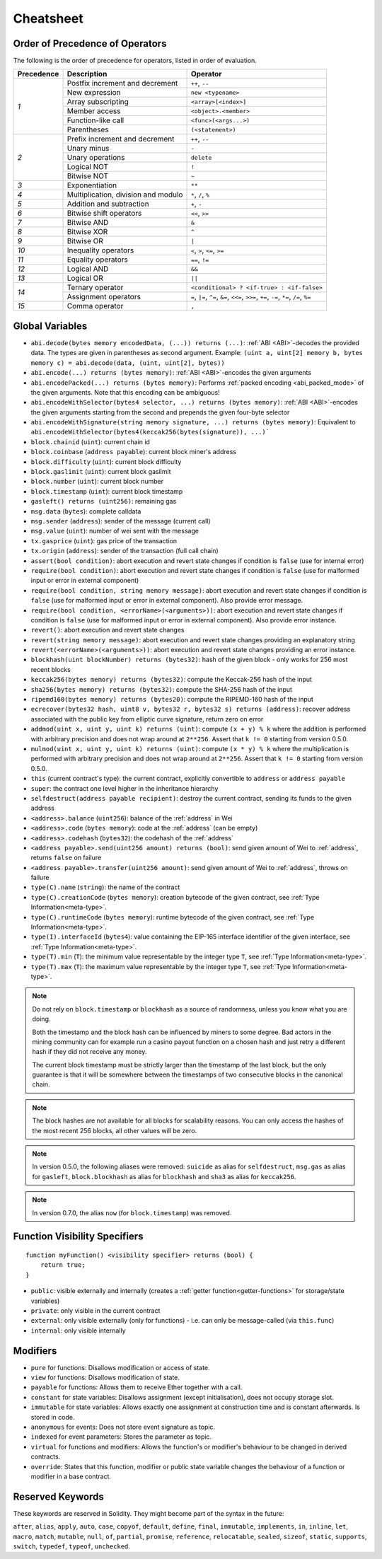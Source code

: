 **********
Cheatsheet
**********

.. index:: precedence

.. _order:

Order of Precedence of Operators
================================

The following is the order of precedence for operators, listed in order of evaluation.

+------------+-------------------------------------+--------------------------------------------+
| Precedence | Description                         | Operator                                   |
+============+=====================================+============================================+
| *1*        | Postfix increment and decrement     | ``++``, ``--``                             |
+            +-------------------------------------+--------------------------------------------+
|            | New expression                      | ``new <typename>``                         |
+            +-------------------------------------+--------------------------------------------+
|            | Array subscripting                  | ``<array>[<index>]``                       |
+            +-------------------------------------+--------------------------------------------+
|            | Member access                       | ``<object>.<member>``                      |
+            +-------------------------------------+--------------------------------------------+
|            | Function-like call                  | ``<func>(<args...>)``                      |
+            +-------------------------------------+--------------------------------------------+
|            | Parentheses                         | ``(<statement>)``                          |
+------------+-------------------------------------+--------------------------------------------+
| *2*        | Prefix increment and decrement      | ``++``, ``--``                             |
+            +-------------------------------------+--------------------------------------------+
|            | Unary minus                         | ``-``                                      |
+            +-------------------------------------+--------------------------------------------+
|            | Unary operations                    | ``delete``                                 |
+            +-------------------------------------+--------------------------------------------+
|            | Logical NOT                         | ``!``                                      |
+            +-------------------------------------+--------------------------------------------+
|            | Bitwise NOT                         | ``~``                                      |
+------------+-------------------------------------+--------------------------------------------+
| *3*        | Exponentiation                      | ``**``                                     |
+------------+-------------------------------------+--------------------------------------------+
| *4*        | Multiplication, division and modulo | ``*``, ``/``, ``%``                        |
+------------+-------------------------------------+--------------------------------------------+
| *5*        | Addition and subtraction            | ``+``, ``-``                               |
+------------+-------------------------------------+--------------------------------------------+
| *6*        | Bitwise shift operators             | ``<<``, ``>>``                             |
+------------+-------------------------------------+--------------------------------------------+
| *7*        | Bitwise AND                         | ``&``                                      |
+------------+-------------------------------------+--------------------------------------------+
| *8*        | Bitwise XOR                         | ``^``                                      |
+------------+-------------------------------------+--------------------------------------------+
| *9*        | Bitwise OR                          | ``|``                                      |
+------------+-------------------------------------+--------------------------------------------+
| *10*       | Inequality operators                | ``<``, ``>``, ``<=``, ``>=``               |
+------------+-------------------------------------+--------------------------------------------+
| *11*       | Equality operators                  | ``==``, ``!=``                             |
+------------+-------------------------------------+--------------------------------------------+
| *12*       | Logical AND                         | ``&&``                                     |
+------------+-------------------------------------+--------------------------------------------+
| *13*       | Logical OR                          | ``||``                                     |
+------------+-------------------------------------+--------------------------------------------+
| *14*       | Ternary operator                    | ``<conditional> ? <if-true> : <if-false>`` |
+            +-------------------------------------+--------------------------------------------+
|            | Assignment operators                | ``=``, ``|=``, ``^=``, ``&=``, ``<<=``,    |
|            |                                     | ``>>=``, ``+=``, ``-=``, ``*=``, ``/=``,   |
|            |                                     | ``%=``                                     |
+------------+-------------------------------------+--------------------------------------------+
| *15*       | Comma operator                      | ``,``                                      |
+------------+-------------------------------------+--------------------------------------------+

.. index:: assert, block, coinbase, difficulty, number, block;number, timestamp, block;timestamp, msg, data, gas, sender, value, gas price, origin, revert, require, keccak256, ripemd160, sha256, ecrecover, addmod, mulmod, cryptography, this, super, selfdestruct, balance, codehash, send

Global Variables
================

- ``abi.decode(bytes memory encodedData, (...)) returns (...)``: :ref:`ABI <ABI>`-decodes
  the provided data. The types are given in parentheses as second argument.
  Example: ``(uint a, uint[2] memory b, bytes memory c) = abi.decode(data, (uint, uint[2], bytes))``
- ``abi.encode(...) returns (bytes memory)``: :ref:`ABI <ABI>`-encodes the given arguments
- ``abi.encodePacked(...) returns (bytes memory)``: Performs :ref:`packed encoding <abi_packed_mode>` of
  the given arguments. Note that this encoding can be ambiguous!
- ``abi.encodeWithSelector(bytes4 selector, ...) returns (bytes memory)``: :ref:`ABI <ABI>`-encodes
  the given arguments starting from the second and prepends the given four-byte selector
- ``abi.encodeWithSignature(string memory signature, ...) returns (bytes memory)``: Equivalent
  to ``abi.encodeWithSelector(bytes4(keccak256(bytes(signature)), ...)```
- ``block.chainid`` (``uint``): current chain id
- ``block.coinbase`` (``address payable``): current block miner's address
- ``block.difficulty`` (``uint``): current block difficulty
- ``block.gaslimit`` (``uint``): current block gaslimit
- ``block.number`` (``uint``): current block number
- ``block.timestamp`` (``uint``): current block timestamp
- ``gasleft() returns (uint256)``: remaining gas
- ``msg.data`` (``bytes``): complete calldata
- ``msg.sender`` (``address``): sender of the message (current call)
- ``msg.value`` (``uint``): number of wei sent with the message
- ``tx.gasprice`` (``uint``): gas price of the transaction
- ``tx.origin`` (``address``): sender of the transaction (full call chain)
- ``assert(bool condition)``: abort execution and revert state changes if condition is ``false`` (use for internal error)
- ``require(bool condition)``: abort execution and revert state changes if condition is ``false`` (use
  for malformed input or error in external component)
- ``require(bool condition, string memory message)``: abort execution and revert state changes if
  condition is ``false`` (use for malformed input or error in external component). Also provide error message.
- ``require(bool condition, <errorName>(<arguments>))``: abort execution and revert state changes if
  condition is ``false`` (use for malformed input or error in external component). Also provide error instance.
- ``revert()``: abort execution and revert state changes
- ``revert(string memory message)``: abort execution and revert state changes providing an explanatory string
- ``revert(<errorName>(<arguments>))``: abort execution and revert state changes providing an error instance.
- ``blockhash(uint blockNumber) returns (bytes32)``: hash of the given block - only works for 256 most recent blocks
- ``keccak256(bytes memory) returns (bytes32)``: compute the Keccak-256 hash of the input
- ``sha256(bytes memory) returns (bytes32)``: compute the SHA-256 hash of the input
- ``ripemd160(bytes memory) returns (bytes20)``: compute the RIPEMD-160 hash of the input
- ``ecrecover(bytes32 hash, uint8 v, bytes32 r, bytes32 s) returns (address)``: recover address associated with
  the public key from elliptic curve signature, return zero on error
- ``addmod(uint x, uint y, uint k) returns (uint)``: compute ``(x + y) % k`` where the addition is performed with
  arbitrary precision and does not wrap around at ``2**256``. Assert that ``k != 0`` starting from version 0.5.0.
- ``mulmod(uint x, uint y, uint k) returns (uint)``: compute ``(x * y) % k`` where the multiplication is performed
  with arbitrary precision and does not wrap around at ``2**256``. Assert that ``k != 0`` starting from version 0.5.0.
- ``this`` (current contract's type): the current contract, explicitly convertible to ``address`` or ``address payable``
- ``super``: the contract one level higher in the inheritance hierarchy
- ``selfdestruct(address payable recipient)``: destroy the current contract, sending its funds to the given address
- ``<address>.balance`` (``uint256``): balance of the :ref:`address` in Wei
- ``<address>.code`` (``bytes memory``): code at the :ref:`address` (can be empty)
- ``<address>.codehash`` (``bytes32``): the codehash of the :ref:`address`
- ``<address payable>.send(uint256 amount) returns (bool)``: send given amount of Wei to :ref:`address`,
  returns ``false`` on failure
- ``<address payable>.transfer(uint256 amount)``: send given amount of Wei to :ref:`address`, throws on failure
- ``type(C).name`` (``string``): the name of the contract
- ``type(C).creationCode`` (``bytes memory``): creation bytecode of the given contract, see :ref:`Type Information<meta-type>`.
- ``type(C).runtimeCode`` (``bytes memory``): runtime bytecode of the given contract, see :ref:`Type Information<meta-type>`.
- ``type(I).interfaceId`` (``bytes4``): value containing the EIP-165 interface identifier of the given interface, see :ref:`Type Information<meta-type>`.
- ``type(T).min`` (``T``): the minimum value representable by the integer type ``T``, see :ref:`Type Information<meta-type>`.
- ``type(T).max`` (``T``): the maximum value representable by the integer type ``T``, see :ref:`Type Information<meta-type>`.

.. note::
    Do not rely on ``block.timestamp`` or ``blockhash`` as a source of randomness,
    unless you know what you are doing.

    Both the timestamp and the block hash can be influenced by miners to some degree.
    Bad actors in the mining community can for example run a casino payout function on a chosen hash
    and just retry a different hash if they did not receive any money.

    The current block timestamp must be strictly larger than the timestamp of the last block,
    but the only guarantee is that it will be somewhere between the timestamps of two
    consecutive blocks in the canonical chain.

.. note::
    The block hashes are not available for all blocks for scalability reasons.
    You can only access the hashes of the most recent 256 blocks, all other
    values will be zero.

.. note::
    In version 0.5.0, the following aliases were removed: ``suicide`` as alias for ``selfdestruct``,
    ``msg.gas`` as alias for ``gasleft``, ``block.blockhash`` as alias for ``blockhash`` and
    ``sha3`` as alias for ``keccak256``.
.. note::
    In version 0.7.0, the alias ``now`` (for ``block.timestamp``) was removed.

.. index:: visibility, public, private, external, internal

Function Visibility Specifiers
==============================

::

    function myFunction() <visibility specifier> returns (bool) {
        return true;
    }

- ``public``: visible externally and internally (creates a :ref:`getter function<getter-functions>` for storage/state variables)
- ``private``: only visible in the current contract
- ``external``: only visible externally (only for functions) - i.e. can only be message-called (via ``this.func``)
- ``internal``: only visible internally


.. index:: modifiers, pure, view, payable, constant, anonymous, indexed

Modifiers
=========

- ``pure`` for functions: Disallows modification or access of state.
- ``view`` for functions: Disallows modification of state.
- ``payable`` for functions: Allows them to receive Ether together with a call.
- ``constant`` for state variables: Disallows assignment (except initialisation), does not occupy storage slot.
- ``immutable`` for state variables: Allows exactly one assignment at construction time and is constant afterwards. Is stored in code.
- ``anonymous`` for events: Does not store event signature as topic.
- ``indexed`` for event parameters: Stores the parameter as topic.
- ``virtual`` for functions and modifiers: Allows the function's or modifier's
  behaviour to be changed in derived contracts.
- ``override``: States that this function, modifier or public state variable changes
  the behaviour of a function or modifier in a base contract.

Reserved Keywords
=================

These keywords are reserved in Solidity. They might become part of the syntax in the future:

``after``, ``alias``, ``apply``, ``auto``, ``case``, ``copyof``, ``default``,
``define``, ``final``, ``immutable``, ``implements``, ``in``, ``inline``, ``let``, ``macro``, ``match``,
``mutable``, ``null``, ``of``, ``partial``, ``promise``, ``reference``, ``relocatable``,
``sealed``, ``sizeof``, ``static``, ``supports``, ``switch``, ``typedef``, ``typeof``,
``unchecked``.
